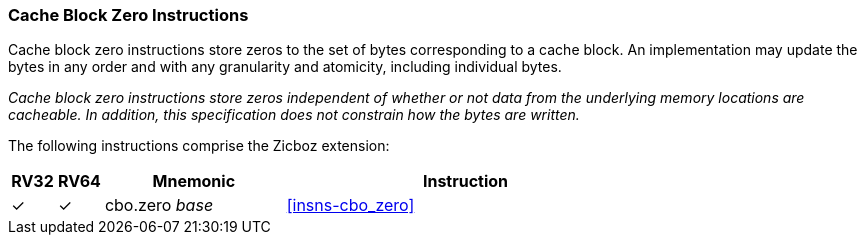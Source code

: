 [#Zicboz,reftext="Cache Block Zero Instructions"]
=== Cache Block Zero Instructions

Cache block zero instructions store zeros to the set of bytes corresponding to a
cache block. An implementation may update the bytes in any order and with any
granularity and atomicity, including individual bytes.

****

_Cache block zero instructions store zeros independent of whether or not data
from the underlying memory locations are cacheable. In addition, this
specification does not constrain how the bytes are written._

****

The following instructions comprise the Zicboz extension:

[%header,cols="^1,^1,4,8"]
|===
|RV32
|RV64
|Mnemonic
|Instruction

|&#10003;
|&#10003;
|cbo.zero _base_
|<<#insns-cbo_zero>>

|===
